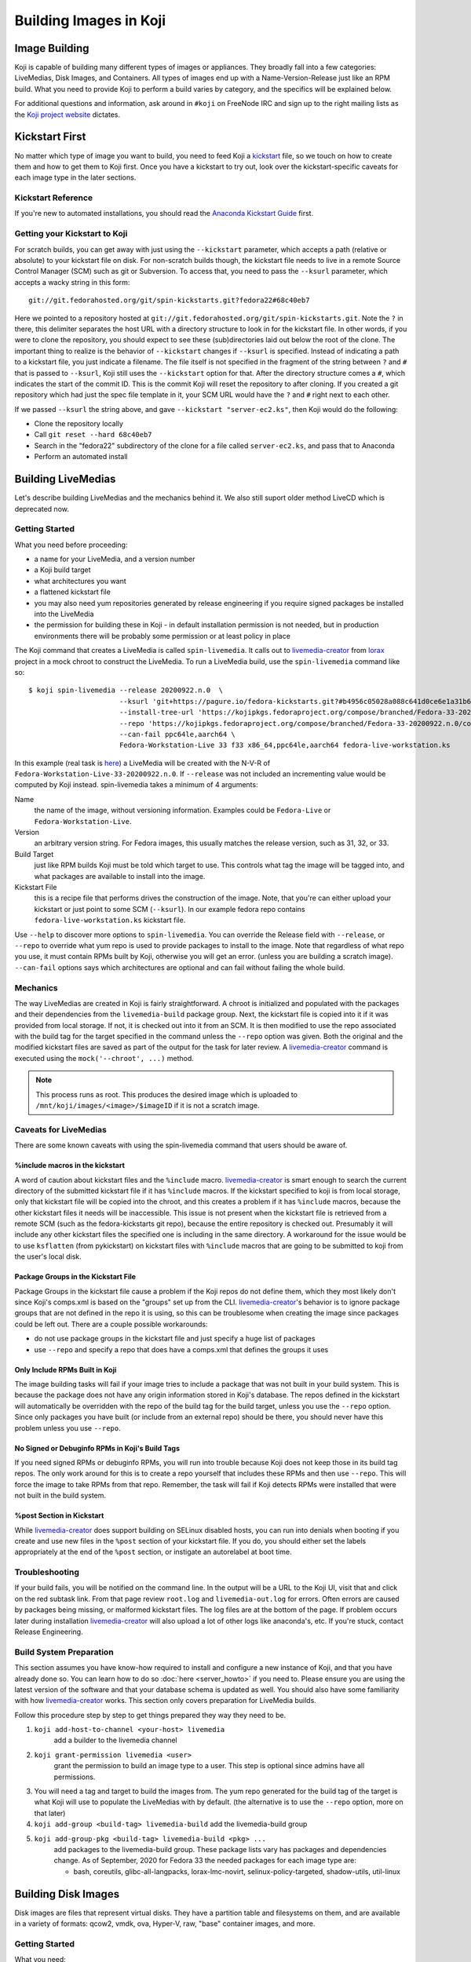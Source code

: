 =======================
Building Images in Koji
=======================

Image Building
==============

Koji is capable of building many different types of images or appliances. They
broadly fall into a few categories: LiveMedias, Disk Images, and Containers. All
types of images end up with a Name-Version-Release just like an RPM build.  What
you need to provide Koji to perform a build varies by category, and the
specifics will be explained below.

For additional questions and information, ask around in ``#koji`` on FreeNode
IRC and sign up to the right mailing lists as the `Koji project website`_
dictates.

Kickstart First
===============

No matter which type of image you want to build, you need to feed Koji a
`kickstart`_ file, so we touch on how to create them and how to get them to Koji
first. Once you have a kickstart to try out, look over the kickstart-specific
caveats for each image type in the later sections.

Kickstart Reference
-------------------

If you're new to automated installations, you should read the `Anaconda
Kickstart Guide`_ first.

Getting your Kickstart to Koji
------------------------------

For scratch builds, you can get away with just using the ``--kickstart``
parameter, which accepts a path (relative or absolute) to your kickstart file
on disk. For non-scratch builds though, the kickstart file needs to live in a
remote Source Control Manager (SCM) such as git or Subversion. To access that,
you need to pass the ``--ksurl`` parameter, which accepts a wacky string in
this form:

::

    git://git.fedorahosted.org/git/spin-kickstarts.git?fedora22#68c40eb7

Here we pointed to a repository hosted at
``git://git.fedorahosted.org/git/spin-kickstarts.git``. Note the ``?`` in
there, this delimiter separates the host URL with a directory structure to
look in for the kickstart file. In other words, if you were to clone the
repository, you should expect to see these (sub)directories laid out below the
root of the clone. The important thing to realize is the behavior of
``--kickstart`` changes if ``--ksurl`` is specified. Instead of indicating a
path to a kickstart file, you just indicate a filename. The file itself is not
specified in the fragment of the string between ``?`` and ``#`` that is passed
to ``--ksurl``, Koji still uses the ``--kickstart`` option for that. After the
directory structure comes a ``#``, which indicates the start of the commit ID.
This is the commit Koji will reset the repository to after cloning. If you
created a git repository which had just the spec file template in it, your SCM
URL would have the ``?`` and ``#`` right next to each other.

If we passed ``--ksurl`` the string above, and gave
``--kickstart "server-ec2.ks"``, then Koji would do the following:

* Clone the repository locally
* Call ``git reset --hard 68c40eb7``
* Search in the "fedora22" subdirectory of the clone for a file called
  ``server-ec2.ks``, and pass that to Anaconda
* Perform an automated install

.. _building-livemedia:

Building LiveMedias
===================

Let's describe building LiveMedias and the mechanics behind it. We also still
suport older method LiveCD which is deprecated now.

Getting Started
---------------

What you need before proceeding:

* a name for your LiveMedia, and a version number
* a Koji build target
* what architectures you want
* a flattened kickstart file
* you may also need yum repositories generated by release engineering if you
  require signed packages be installed into the LiveMedia
* the permission for building these in Koji - in default installation permission
  is not needed, but in production environments there will be probably some
  permission or at least policy in place

The Koji command that creates a LiveMedia is called ``spin-livemedia``. It calls
out to `livemedia-creator`_ from `lorax`_ project in a mock chroot to construct
the LiveMedia. To run a LiveMedia build, use the ``spin-livemedia`` command like
so:

::

    $ koji spin-livemedia --release 20200922.n.0  \
                          --ksurl 'git+https://pagure.io/fedora-kickstarts.git?#b4956c05028a088c641d0ce6e1a31b6d8b20176f' \
                          --install-tree-url 'https://kojipkgs.fedoraproject.org/compose/branched/Fedora-33-20200922.n.0/compose/Everything/$basearch/os' \
                          --repo 'https://kojipkgs.fedoraproject.org/compose/branched/Fedora-33-20200922.n.0/compose/Everything/$basearch/os' \
                          --can-fail ppc64le,aarch64 \
                          Fedora-Workstation-Live 33 f33 x86_64,ppc64le,aarch64 fedora-live-workstation.ks

In this example (real task is `here
<https://koji.fedoraproject.org/koji/taskinfo?taskID=52013359>`_) a LiveMedia will
be created with the N-V-R of ``Fedora-Workstation-Live-33-20200922.n.0``. If
``--release`` was not included an incrementing value would be computed by Koji
instead. spin-livemedia takes a minimum of 4 arguments:

Name
    the name of the image, without versioning information. Examples could be
    ``Fedora-Live`` or ``Fedora-Workstation-Live``.

Version
    an arbitrary version string. For Fedora images, this usually matches the
    release version, such as 31, 32, or 33.

Build Target
    just like RPM builds Koji must be told which target to use. This controls
    what tag the image will be tagged into, and what packages are available to
    install into the image.

Kickstart File
    this is a recipe file that performs drives the construction of the image.
    Note, that you're can either upload your kickstart or just point to some SCM
    (``--ksurl``).  In our example fedora repo contains
    ``fedora-live-workstation.ks`` kickstart file.

Use ``--help`` to discover more options to ``spin-livemedia``. You can override
the Release field with ``--release``, or ``--repo`` to override what yum repo is
used to provide packages to install to the image. Note that regardless of what
repo you use, it must contain RPMs built by Koji, otherwise you will get an
error. (unless you are building a scratch image). ``--can-fail`` options says
which architectures are optional and can fail without failing the whole build.

Mechanics
---------

The way LiveMedias are created in Koji is fairly straightforward. A chroot is
initialized and populated with the packages and their dependencies from the
``livemedia-build`` package group. Next, the kickstart file is copied into it if
it was provided from local storage. If not, it is checked out into it from an
SCM. It is then modified to use the repo associated with the build tag for the
target specified in the command unless the ``--repo`` option was given. Both the
original and the modified kickstart files are saved as part of the output for
the task for later review. A `livemedia-creator`_ command is executed using the
``mock('--chroot', ...)`` method.

.. note::
    This process runs as root. This produces the desired image which is uploaded
    to ``/mnt/koji/images/<image>/$imageID`` if it is not a scratch image.

.. _caveats-for-livemedias:

Caveats for LiveMedias
----------------------

There are some known caveats with using the spin-livemedia command that users
should be aware of.

%include macros in the kickstart
^^^^^^^^^^^^^^^^^^^^^^^^^^^^^^^^

A word of caution about kickstart files and the ``%include`` macro.
`livemedia-creator`_ is smart enough to search the current directory of the
submitted kickstart file if it has ``%include`` macros. If the kickstart
specified to koji is from local storage, only that kickstart file will be copied
into the chroot, and this creates a problem if it has ``%include`` macros,
because the other kickstart files it needs will be inaccessible. This issue is
not present when the kickstart file is retrieved from a remote SCM (such as the
fedora-kickstarts git repo), because the entire repository is checked out.
Presumably it will include any other kickstart files the specified one is
including in the same directory. A workaround for the issue would be to use
``ksflatten`` (from pykickstart) on kickstart files with ``%include`` macros
that are going to be submitted to koji from the user's local disk.

Package Groups in the Kickstart File
^^^^^^^^^^^^^^^^^^^^^^^^^^^^^^^^^^^^

Package Groups in the kickstart file cause a problem if the Koji repos do not
define them, which they most likely don't since Koji's comps.xml is based on the
"groups" set up from the CLI. `livemedia-creator`_'s behavior is to ignore
package groups that are not defined in the repo it is using, so this can be
troublesome when creating the image since packages could be left out. There are
a couple possible workarounds:

* do not use package groups in the kickstart file and just specify a huge list
  of packages
* use ``--repo`` and specify a repo that does have a comps.xml that defines
  the groups it uses

Only Include RPMs Built in Koji
^^^^^^^^^^^^^^^^^^^^^^^^^^^^^^^

The image building tasks will fail if your image tries to include a package
that was not built in your build system. This is because the package does not
have any origin information stored in Koji's database. The repos defined in the
kickstart will automatically be overridden with the repo of the build tag for
the build target, unless you use the ``--repo`` option. Since only packages
you have built (or include from an external repo) should be there, you should
never have this problem unless you use ``--repo``.

No Signed or Debuginfo RPMs in Koji's Build Tags
^^^^^^^^^^^^^^^^^^^^^^^^^^^^^^^^^^^^^^^^^^^^^^^^

If you need signed RPMs or debuginfo RPMs, you will run into trouble because
Koji does not keep those in its build tag repos. The only work around for this
is to create a repo yourself that includes these RPMs and then use ``--repo``.
This will force the image to take RPMs from that repo. Remember, the task will
fail if Koji detects RPMs were installed that were not built in the build
system.

%post Section in Kickstart
^^^^^^^^^^^^^^^^^^^^^^^^^^

While `livemedia-creator`_ does support building on SELinux disabled hosts, you
can run into denials when booting if you create and use new files in the
``%post`` section of your kickstart file. If you do, you should either set the
labels appropriately at the end of the ``%post`` section, or instigate an
autorelabel at boot time.

Troubleshooting
---------------

If your build fails, you will be notified on the command line. In the output
will be a URL to the Koji UI, visit that and click on the red subtask link.
From that page review ``root.log`` and ``livemedia-out.log`` for errors. Often
errors are caused by packages being missing, or malformed kickstart files. The
log files are at the bottom of the page. If problem occurs later during
installation `livemedia-creator`_ will also upload a lot of other logs like
anaconda's, etc. If you're stuck, contact Release Engineering.

Build System Preparation
------------------------

This section assumes you have know-how required to install and configure a new
instance of Koji, and that you have already done so. You can learn how to do so
:doc:`here <server_howto>` if you need to. Please ensure you are using the
latest version of the software and that your database schema is updated as
well. You should also have some familiarity with how `livemedia-creator`_ works.
This section only covers preparation for LiveMedia builds.

Follow this procedure step by step to get things prepared they way they need to
be.

#.  ``koji add-host-to-channel <your-host> livemedia``
        add a builder to the livemedia channel
#.  ``koji grant-permission livemedia <user>``
        grant the permission to build an image type to a user. This step is
        optional since admins have all permissions.
#.  You will need a tag and target to build the images from. The yum repo
    generated for the build tag of the target is what Koji will use to populate
    the LiveMedias with by default. (the alternative is to use the ``--repo``
    option, more on that later)
#.  ``koji add-group <build-tag> livemedia-build``
    add the livemedia-build group
#.  ``koji add-group-pkg <build-tag> livemedia-build <pkg> ...``
        add packages to the livemedia-build group. These package lists vary has
        packages and dependencies change. As of September, 2020 for Fedora 33 the
        needed packages for each image type are:

        * bash, coreutils, glibc-all-langpacks, lorax-lmc-novirt,
          selinux-policy-targeted, shadow-utils, util-linux


Building Disk Images
====================

Disk images are files that represent virtual disks. They have a partition table
and filesystems on them, and are available in a variety of formats: qcow2,
vmdk, ova, Hyper-V, raw, "base" container images, and more.

Getting Started
---------------

What you need:

* a name for your image, and a version number
* what architectures you want
* a Koji build target
* kickstart file
* installation tree
* you may also need yum repositories generated by Rel-Eng if you require signed
  packages be installed into the image

The Koji command to build a disk image is called ``image-build``. The
``image-build`` command uses `ImageFactory`_ and `Oz`_ to start a VM guest and
perform an automated Anaconda installation. Here is a (lengthy) example for
building a disk image.

::

    $ koji image-build --repo 'https://alt.fedoraproject.org/pub/alt/releases/22/Cloud/$arch/os/' --kickstart fedora-server.ks --scratch --distro Fedora-22 --format qcow2 fedora-server-kvm 22 'https://alt.fedoraproject.org/pub/alt/releases/22/Cloud/$arch/os/' x86_64

This example builds a scratch qcow2 disk image using packages from an
additional yum repository. Without this option the yum repo to populate the
build root would be used instead. If this was the first image with the N-V of
fedora-server-kvm-22, then the N-V-R would be fedora-server-kvm-22-1, because
Koji uses an incrementing number for the release if you do not provide one.
Like all Koji commands, use ``--help`` to see more options that are available.

For Docker, Koji only supports Base Images right now using a kickstart file as
described above. In the future it will support layered images, but not before
some Docker requirements are met, and Koji is maintaining a Registry of its
own. This scoping effort is ongoing.

``image-build`` takes a minimum of 5 positional arguments, and 2 options must
be specified. They are reviewed in the list below, with the positional
arguments first.

Name
    the name of the image, without versioning information. Examples could be
    ``fedora-server`` or ``fedora-workstation``.

Version
    an arbitrary version string. For Fedora images, this usually matches the
    release version, such as 22 or 23.

Build Target
    just like RPM builds Koji must be told which target to use. This controls
    what tag the image will be tagged into, and what packages are available to
    install into the image.

Installation Tree URL
    this is a URL to a location you can install an operating system from. It is
    the same place you would direct a PXE-booted system to go. In 99% of cases
    this location is provided by Release Engineering. It should have an
    "isolinux" subdirectory and yum metadata somewhere within.

Architecture
    only x86_64 or i386 is supported, and you can specify both on the command
    line. This will cause two subtasks to be run, allowing you to build for
    both arches in parallel. If either fail, the whole build will fail.

Kickstart File
    this is a recipe file that performs drives the construction of the image.
    Pass in the path to a kickstart file, which must be flattened.

Kickstart URL
    in a non-scratch build, you'll need this too. For more details, see the
    Getting your Kickstart to Koji section.

Distro
    a string that indicates what OS is being built. These always follow the
    convention of "Fedora-X", where X is the release number.

Since this command can get very long, a configuration file can drive the task
as well, using the ``--config`` option. It accepts a path to a configuration
file written in the Python ConfigParser format (like a Windows .ini). The
options are all named the same with one caveat, see below. Here's what one
could look like:

::

    [image-build]
    name = fedora-server-docker
    version = 22
    target = f22-candidate
    install_tree = https://alt.fedoraproject.org/pub/alt/releases/22/Cloud/$arch/os/
    arches = x86_64

    format = qcow2,rhevm-ova,vsphere-ova
    distro = Fedora-22
    repo = https://alt.fedoraproject.org/pub/alt/releases/22/Cloud/$arch/os/
    disk_size = 20

    ksversion = DEVEL
    kickstart = fedora-22-server-docker.ks
    ksurl = git://git.fedorahosted.org/git/spin-kickstarts.git?fedora22#68c40eb7
    specfile = git://git.fedorahosted.org/git/spin-kickstarts.git?spec_templates/fedora22#68c40eb7

A few notes on the syntax:

* it allows for comments too, the lines start with a hash (#)
* options on the command line that can be used multiple times can accept
  values here as comma-separated strings
* options with a hyphen need to use an underscore instead. ``--disk-size`` for
  example would be ``disk_size`` in the config file

OVA Features
------------

If you're building OVAs, either for RHEVM or vSphere, you can specify OVA
options with a special section in the configuration file. It looks something
like this:

::

    [ova-options]
    vsphere_product_version=22
    rhevm_description=Fedora Cloud 22
    vsphere_product_vendor_name=Fedora Project
    ovf_memory_mb=6144
    rhevm_default_display_type=1
    vsphere_product_name=Fedora Cloud 22
    ovf_cpu_count=4
    rhevm_os_descriptor=Fedora-22

or this:

::

    [ova-options]
    vsphere_ova_format = vagrant-virtualbox
    rhevm_ova_format = vagrant-libvirt
    vagrant_sync_directory = /home/vagrant/sync

The second one is actually the secret sauce for generating an image for use in
Vagrant. At this time, you would need rename the image file extension from .ova
to .box, but otherwise this should work fine.

Kickstart Preparation
---------------------

Kickstarts for the image-build command have some specific requirements which
are covered in this section.

Required Kickstart Arguments
^^^^^^^^^^^^^^^^^^^^^^^^^^^^

Anaconda of course requires many commands to be defined in the kickstart file.
If you're starting from scratch you should review the reference linked above,
or use an existing kickstart file in the spin-kickstarts git repo. It is
critically important that the installation be completely automated, if
Anaconda has to prompt for input for any reason, the build will fail because
you cannot send input to the guest. Some of the kickstart commands are optional
to Anaconda, but are required in Koji for your build to succeed. Here's the
list and the reasons why.

zerombr
    You must tell Anaconda to wipe out the MBR in the virtual block device, if
    you don't Anaconda will ask you.

clearpart --all --initlabel
    Anaconda has to be told to wipe out all data on the virtual block device we
    install on otherwise it will ask for confirmation to do so. Since it is
    blank anyway this is harmless.

reboot
    When the installation completes, the guest is rebooted. `ImageFactory`_ is
    specifically looking for this behavior to conclude the installation
    completed. Anaconda's default behavior is to wait for a key press to reboot
    the system, but this is impossible from outside of Koji.

locking the root account
    You have to lock the root account (rootpw --lock) or create a non-root user
    (user), otherwise Anaconda will prompt for one.

Do not use the url command
    The repo commands are overridden by Koji to point to internal Koji repos,
    or what you specified on the command line with ``--repo``, it does not
    override the url command if you provided it. Anaconda has a behavior where
    it will prefer packages from the repositories given with the url command
    over those with the repo command, and this is generally not what you want.
    If Koji sees an RPM was installed that was not built in the system, it will
    fail the build.

Recommended Kickstart Arguments
^^^^^^^^^^^^^^^^^^^^^^^^^^^^^^^

Often you want a ``%post`` section in your kickstart to perform
post-installation configuration steps. Review that section of the reference
and note that you can specify ``--log`` and ``--interpreter``. Both of these
are recommended (but not required) to assist with the development and debugging
process. Here are some other recommendations:

* You probably want the network to use dhcp, sshd to be started, and port 22
  opened in the firewall to allow access as well.
* If you're building an image that will be shipped with a product, SELinux
  should be enabled.
* Images that will be used in cloud deployments like OpenStack or EC2 should
  have ``cloud-init`` in the package list.
* It is discouraged to have root passwords in plaintext in your kickstart file.
* If your %post section is written in bash, consider setting -x.
* For images that have multiple partitions, use the ``--asprimary`` option for
  the part command that defines the root file system. This will ensure it is
  the first partition on the image, which is a requirement in some cloud
  environments like EC2.

Troubleshooting
---------------

If your disk image build fails, follow the link in the command line output
that takes you to the task page in the Koji web UI. Click on the failed
createImage subtask in red. On that page review the screenshot.ppm file if it
was provided, or oz.log. Most failures are from Anaconda rejecting a malformed
kickstart file, which will be indicated in the screenshot. Your installation
must be completely automatic, there can be no interactivity at all, otherwise
Anaconda will sit there indefinitely until Koji (actually ImageFactory) kills
the task.

It is very easy to write a kickstart file with bugs or that results in a system
that does not boot. This section will present a series of questions to ask
yourself and examples to help diagnose where the problem lies. Once you know
that, it should be easier to understand what you can do to inspect further.

There are 4 steps in the process:

#.  create a guest
#.  perform an automated installation in the guest
#.  boot the guest and extract the list of installed RPMs
#.  upload and archive the disk image of the guest

Is it a problem with guest creation?
^^^^^^^^^^^^^^^^^^^^^^^^^^^^^^^^^^^^

There have been unusual cases where libvirt, ImageFactory, or Oz was
misconfigured and guests could not be started properly. A misconfiguration with
Puppet or whatever Fedora Infrastructure is up to can cause this. So far the
errors have been clear in the task output, look either in the results string
or oz.log. The bad news is that in this case you really can only inform Rel-Eng
about the issue and wait for a resolution. The good news is these cases are
very rare.

Did the installation fail?
^^^^^^^^^^^^^^^^^^^^^^^^^^

The Anaconda installation can fail for many reasons: missing packages, network
problems, or syntax errors in %post. Tasks will also fail if Anaconda prompts
for input for any reason. If Koji detects a lack of disk activity in the guest
for more than 5 minutes, it will fail the build and tear down the guest.
Looking in oz.log may have the answer: dracut, anaconda, and yum logs are all
printed there.

These sorts of failures often have a screenshot taken and saved with the task
output called screenshot.ppm. Viewing this will usually tell you what Anaconda
is complaining about if the installer detected an issue or prompted for input.
The string in the results output that says "No disk activity in 300 seconds,
failing." This almost always means Anaconda hit an issue and either gave up or
waited.

If Anaconda claims it is missing packages, confirm they exist in the repos you
are using with ``--repo``, if you are using that option. If you are not,
confirm the builds you expect are in the tag inheritance for the target you are
running. This is a lot like checking whether an RPM will build against the
right libraries, except we're building an image instead.

If you get the rare Anaconda dialog box that says something like "An unexpected
error occurred", try using the ``text`` command in kickstart, which will have
Anaconda boot in text mode. Sometimes the Python traceback (or whatever the
error condition is) will be printed there. I have also seen cases where
text-mode yields a black screen, but booting in graphical mode (the default)
does produce a useful dialog box. Issues like this stem from syntax errors in
the kickstart file, or bugs in pykickstart itself. If you think it is a
pykickstart bug, then someone in Rel-Eng needs to update pykickstart on the
builders.

Did the guest boot?
^^^^^^^^^^^^^^^^^^^

Koji waits 5 minutes for a guest to boot in this step. It unfortunately does
not give a lot of insight to why a guest may not boot, so these are a tougher
class of issues to work through. You can usually answer this question by
looking in results string. If you see "Timed out waiting for guest to boot",
then this is your problem. You can also confirm this in oz.log.

For now, the best way to investigate an issue like this is to drive a guest
installation locally using something like Gnome's Virtual Machine Manager
(VMM). The steps to perform are:

* Select a Network Install
* For the Operating System Install URL use the same one you gave to Koji. It
  will be something like
  https://alt.fedoraproject.org/pub/alt/releases/22/Cloud/x86_64/os/
* Set the Kickstart URL to where your kickstart file is. You may need to make
  it available over http.
* Bump the memory to 2048M for good measure
* Launch the guest and let it complete installation
* Open a VNC session and watch what happens when the guest attempts to boot.

If the console is not providing enough information, we have to get more
creative. Anaconda supports starting an SSH daemon while the installation is
happening with the sshpw command in kickstart. Set that and comment out the
reboot command. This will let the installation complete locally and wait for a
keystroke to reboot the guest. At this point you should be able to ssh in and
inspect the environment to figure out what is going on. You should also
consider making use of the ``--log`` option to %post so that output from the
script is saved somewhere.

Another option would be to scp logs and other files off of the guest as part of
the ``%post`` script.

Other Guest Misconfigurations
^^^^^^^^^^^^^^^^^^^^^^^^^^^^^

If the guest boots but you're having problems accessing it I'd suggest
following same procedure as when the guest fails to boot. This could be a
result of firewall misconfigurations or SSH not being available for some
reason. Usually in this case the build is succeeding in Koji, but there's
something still fundamentally broken in the image. If the issue is something
you can investigate while the guest is online (you can log in), then I'd
suggest importing it locally using the libvirt.xml and the disk image provided
in Koji's task output.

You can also do investigative work in an offline mode by mounting the image
locally or using something like libguestfs to poke around without starting the
guest. The fast, dirty way to do it is by mounting it. This can often pollute
your guest environment. Here's how to do it:

* Download the image from Koji
* If the image format is not raw, you have to convert it first with qemu-img.
  Something like:
  ::

        $ qemu-img convert -O raw <image-file> <output-file></pre>

* Now mount it up using loopback devices. (as root) If your image has multiple
  partitions in it, you may need to pass in a different mapped loopback device
  like ``loop0p2``. Whichever one you think is the root partition or has the
  issue you're trying to fix.
  ::

        # kpartx -av <raw-image>
        # mount -o loop /dev/mapper/loop0p1 /mnt/my_directory

Hopefully at this point you figure out the issue. To tear down the image you'll
run commands as root like so:

::

    # umount /mnt/my_directory
    # dmsetup remove loop0p1
    # losetup -d /dev/loop0

Again, if you used different loopback devices, substitute those in to the
dmsetup and losetup commands.

Build System Preparation
------------------------

Follow this guide if you're a Koji admin and would like to enable image
building or want to set up some testing before enabling the integration.

When moving to ImageFactory to do image builds Koji lost the ability to easily
reproduce the build environment for images the way we do for RPMs using Mock.
This section will document how to set up an image builder for Koji. This is a
lengthy task, it will take first-timers about a week to have a useful instance,
and it is painful because it requires a bare metal system be provisioned since
`ImageFactory`_ provisions VMs to build the image. There is a significant
performance penalty for using nested virtualization.

Follow the steps below to set up your builder. 

.. note::
    You do not have to stand up a complete Koji instance to test the way Koji
    builds images. However, if you want to test image builds with an accurate
    representation of how Koji does it, or you want to test code changes
    related to image builds in Koji, you should follow all the steps below.

ImageFactory/Oz Preparation
^^^^^^^^^^^^^^^^^^^^^^^^^^^

#.  Provision a system with at least 4G of memory with the current release of
    RHEL 6 or later. Sometimes builders lag behind a month or two before taking
    in updates, but this will still get you pretty close to where you want to
    be. For Fedora, use the latest release.
#.  Install the following packages to the builder.
    #.  oz
    #.  imagefactory
    #.  imagefactory-plugins-TinMan
    #.  imagefactory-plugins-vSphere
    #.  imagefactory-plugins-ovfcommon
    #.  imagefactory-plugins-docker
    #.  imagefactory-plugins
    #.  imagefactory-plugins-OVA
    #.  imagefactory-plugins-RHEVM
    #.  python-psphere => 0.5
    #.  VMDKStream => 0.2
    #.  pykickstart
#.  Edit ``/etc/kojid/kojid.conf``, and set an second value, eg: 7200 for
    ``oz_install_timeout``. It's a timeout waiting guest installing. Default
    value is 0, that means oz will use its default value. Since ``oz-0.16.0``,
    it can be configured in ``/etc/oz/oz.cfg`` as ``install`` in ``[timeouts]``
    section.
#.  Edit ``/etc/oz/oz.cfg``, and set the memory value in the ``[libvirt]``
    section to at least 2048. Set ``safe_generation`` under ``[icicle]`` to yes.
#.  Run: ``mkdir -p ~root/.psphere/templates``, and then copy the following
    code into ``~root/.psphere/config.yaml``. Do not worry about the server,
    username, and password credentials; they are not used anywhere.

    ::

        general:
          server: 10.16.120.224
          username: Administrator
          password: whatever
          template_dir: ~/.psphere/templates/
        logging:
          destination: ~/.psphere/psphere.log
          level: DEBUG # DEBUG, INFO, etc

Start up the services and ImageFactory/Oz should be ready to go. You should
read more about `how to use Oz`_ and `how to use ImageFactory`_. If you want
to try calling `ImageFactory`_ as if from a Koji Builder (but not set up a
whole Koji instance), you can use the code below to emulate that. If you want
to test the Koji integration with a full Koji instance, proceed to the next
section instead.

::

    #!/usr/bin/python -tt

    import logging
    import os.path
    import random
    import sys

    from imgfac.BuildDispatcher import BuildDispatcher
    from imgfac.PluginManager import PluginManager
    from imgfac.ReservationManager import ReservationManager
    plugin_mgr = PluginManager('/etc/imagefactory/plugins.d')
    plugin_mgr.load()
    from imgfac.ApplicationConfiguration import ApplicationConfiguration

    # logging
    handler = logging.StreamHandler(sys.stdout)
    tlog = logging.getLogger()
    tlog.setLevel(logging.DEBUG)
    tlog.addHandler(handler)

    # configuration
    ks = open('oztest.ks').read()
    workdir = '/tmp/koji/test'
    config =  {
        #Oz specific
        'oz_data_dir': os.path.join(workdir, 'oz_data'),
        'oz_screenshot_dir': os.path.join(workdir, 'oz_screenshots'),
        #IF specific
        'imgdir': os.path.join(workdir, 'scratch_images'),
        'tmpdir': os.path.join(workdir, 'oz-tmp'),
        'verbose' : True,
        'timeout': 3600,
        'output': 'log',
        'raw': False,
        'debug': True,
        'image_manager': 'file',
        'plugins': '/etc/imagefactory/plugins.d',
        'tdl_require_root_pw': False,
        'image_manager_args': {
            'storage_path': os.path.join(workdir, 'output_image')},
    }
    random.seed() # necessary to ensure a unique mac address
    rm = ReservationManager()
    rm._listen_port = random.randint(rm.MIN_PORT, rm.MAX_PORT)
    ApplicationConfiguration(configuration=config)
    params = {'install_script': ks}
    template = """<template>
        <name>test-appliance</name>
            <os>
                <name>Fedora</name>
                <version>22</version>
                <arch>x86_64</arch>
                <install type='url'>
                    <url>https://alt.fedoraproject.org/pub/alt/releases/22/Cloud/x86_64/os/</url>
                </install>
                <icicle>
                    <extra_command>rpm -qa --qf '%{NAME},%{VERSION},%{RELEASE},%{ARCH},%{EPOCH},%{SIZE},%{SIGMD5},%{BUILDTIME}\n'</extra_command>
                </icicle>
            </os>
        <description>test-appliance OS</description>
        <disk>
            <size>16G</size>
        </disk>
    </template>
    """
    bd = BuildDispatcher()

    # build the image
    base = bd.builder_for_base_image(template, parameters=params)
    base.base_thread.join()
    tlog.removeHandler(handler)

This script is run as root with no arguments. It uses ``oztest.ks`` in your
local directory as the kickstart you want to try to use. The URL in the XML
template is where the RPM packages will be installed from, and what the guest
will be booted with.

Koji Preparation
^^^^^^^^^^^^^^^^

#.  :doc:`Install Koji <server_howto>` if you need it. This will easily be the
    most time-consuming part of the process; my first time took 3 days to get
    it working properly. Follow the guide closely, and go with the SSL
    authentication method. SSL is a lot easier to set up locally. You will need
    to install every Koji component (except koji-vmd) on the same system.
    Proceed to the next step after you've had a successful Kojira repository
    generated.
#.  At this point, you have a system that should be ready to build images. We
    just have to do some Koji configuration so that your instance is pulling
    content from Koji. Replace the base tag names with whatever fits your
    conventions.

        #.  Add tags, tag inheritance, new pkg (with pkg owner), new external repo, and regen the repo

            ::

                koji add-tag fedora22
                koji add-tag jay-fedora22
                koji add-tag jay-fedora22-override --parent jay-1-fedora22
                koji add-tag jay-fedora22-build --arches x86_64 --parent jay-fedora22-override
                koji add-tag jay-fedora22-candidate --parent jay-fedora22
                koji add-tag-inheritance --priority 40 jay-fedora22-build fedora22
                koji add-pkg --owner kojiadmin jay-fedora22 fedora-server-ec2 fedora-server-kvm
                koji add-external-repo -t fedora::20 fedora22 'https://alt.fedoraproject.org/pub/alt/releases/22/Cloud/$arch/os/'
                koji add-target jay-fedora22-candidate jay-fedora22-build
                koji regen-repo jay-fedora22-build
        #.  Grab a kickstart file from an image task in Koji that relates to what you want to test.
        #.  Finally, kick off a build!

            ::

                koji image-build fedora-server-ec2 22 --distro Fedora-22 jay-fedora22-candidate --kickstart fedora-server-starter-ec2.ks 'https://alt.fedoraproject.org/pub/alt/releases/22/Cloud/$arch/os/'


Building Appliances
===================

This section is here for the sake of legacy. Unless you are trying to build
ARM images, you should use the image-build command described in the previous
section.

.. note::
    The spin-appliance command, described herein, is deprecated.

Getting Started
---------------

Here's what you need before proceeding:

* a name for your Appliance, and a version number
* a Koji build target
* what architectures you want
* a flattened kickstart file
* you may also need yum repositories generated by release engineering if you
  require signed packages be installed into the appliance
* the appliance permission in Koji

The Koji command that creates an Appliance is called ``spin-appliance``. It
calls out to appliance-creator in a mock chroot to construct the Appliance.
To run an Appliance build, use the spin-appliance command like so:

::

    $ koji spin-appliance --release 4 fedora-workstation 23 f23-build fedora-workstation.ks

In this example an Appliance will be created with the N-V-R of
``fedora-workstation-23-4``. If ``--release`` was not included an incrementing
value would be computed by Koji instead. spin-appliance takes a minimum of 5
arguments:

Name
    the name of the image, without versioning information. Examples could be
    ``fedora`` or ``fedora-workstation``.

Version
    an arbitrary version string. For Fedora images, this usually matches the
    release version, such as 21, 22, or 23.

Build Target
    just like RPM builds Koji must be told which target to use. This controls
    what tag the image will be tagged into, and what packages are available to
    install into the image.

Architecture
    only arm, x86_64, or i386 are supported

Kickstart File
    this is a recipe file that performs drives the construction of the image.

Use ``--help`` to discover more options to spin-appliance. You can override the
Release field with ``--release``, or ``--repo`` to override what yum repo is
used to provide packages to install to the image. Note that regardless of what
repo you use, it must contain RPMs built by Koji, otherwise you will get an
error. (unless you are building a scratch image)

Mechanics
---------

The way Appliances are created in Koji is the same as :ref:`building-livemedia`.

Caveats for Appliances
----------------------

Caveats for using ``spin-appliance`` are the same as using ``spin-livemedia`` to
:ref:`caveats-for-livemedias`.

Troubleshooting
---------------

If your build fails, you will be notified on the command line. In the output
will be a URL to the Koji UI, visit that and click on the red subtask link.
From that page review ``root.log`` and ``appliance.log`` for errors. Often
errors are caused by packages being missing, or malformed kickstart files. The
log files are at the bottom of the page. If you're stuck, contact Release
Engineering.

Build System Preparation
------------------------

This section assumes you have know-how required to install and configure a new
instance of Koji, and that you have already done so. You can learn how to do so
:doc:`here <server_howto>` if you need to. Please ensure you are using the
latest version of the software and that your database schema is updated as
well. You should also have some familiarity with how `appliance-creator`_
works. This section only covers preparation for Appliance builds.

Follow this procedure step by step to get things prepared they way they need
to be.

#.  Add a builder to the appliance channel
        ::

            koji add-host-to-channel <your-host> appliance

#.  Grant the permission to build an appliance to a user. This step is optional
    since admins have all permissions.

        ::

            koji grant-permission appliance <user>

#.  You will need a tag and target to build the images from. The yum repo
    generated for the build tag of the target is what Koji will use to populate
    the Appliances with by default. (the alternative is to use the ``--repo``
    option, more on that later)

#.  Add the appliance-build group

        ::

            koji add-group <build-tag> appliance-build``

#.  Add packages to the appliance-build group. These package lists vary has
    packages and dependencies change. As of October, 2015 for Fedora 24 the
    needed packages for appliances:

        * appliance-tools, bash, coreutils, grub, parted, perl, policycoreutils,
          selinux-policy, shadow-utils, sssd-client

        ::

            koji add-group-pkg <build-tag> appliance-build <pkg> ...

.. _Koji project website: https://fedorahosted.org/koji/wiki
.. _kickstart:
    https://github.com/rhinstaller/pykickstart/blob/master/docs/kickstart-docs.rst
.. _Anaconda Kickstart Guide:
    https://github.com/rhinstaller/pykickstart/blob/master/docs/kickstart-docs.rst
.. _lorax: https://github.com/weldr/lorax
.. _livemedia-creator: https://weldr.io/lorax/livemedia-creator.html
.. _ImageFactory: http://imgfac.org/
.. _Oz: https://github.com/clalancette/oz
.. _how to use Oz: https://github.com/clalancette/oz/wiki
.. _how to use ImageFactory: http://imgfac.org/documentation/
.. _appliance-creator: https://fedoraproject.org/wiki/Features/ApplianceTools
